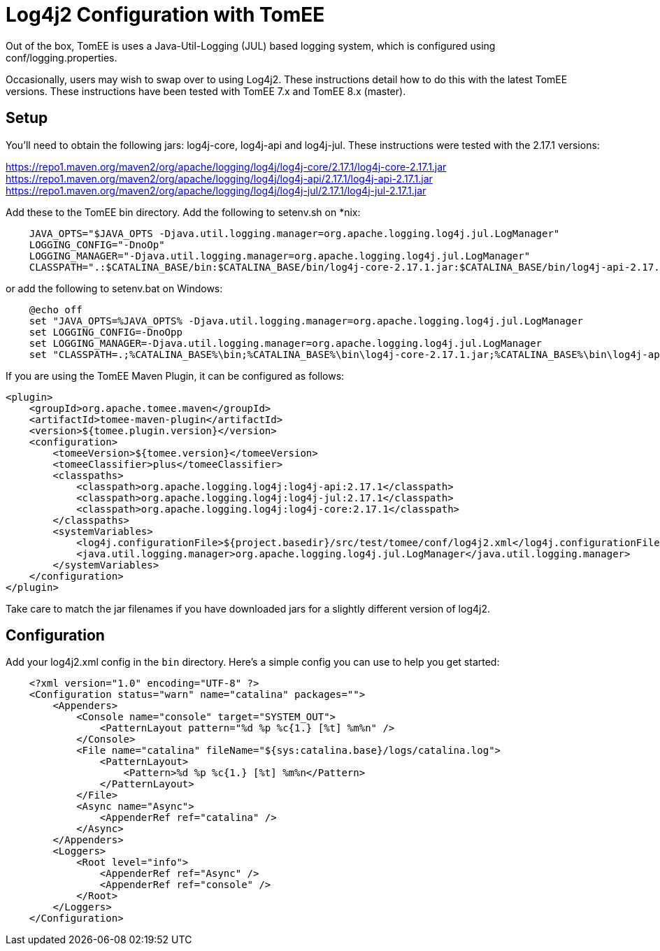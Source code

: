 = Log4j2 Configuration with TomEE
:index-group: Configuration
:jbake-date: 2019-07-09
:jbake-type: page
:jbake-status: published
:jbake-tomeepdf:

Out of the box, TomEE is uses a Java-Util-Logging (JUL) based logging system, which is configured using conf/logging.properties.

Occasionally, users may wish to swap over to using Log4j2. These instructions detail how to do this with the latest TomEE versions.
These instructions have been tested with TomEE 7.x and TomEE 8.x (master).

== Setup

You'll need to obtain the following jars: log4j-core, log4j-api and log4j-jul. These instructions were tested with the 2.17.1 versions:

https://repo1.maven.org/maven2/org/apache/logging/log4j/log4j-core/2.17.1/log4j-core-2.17.1.jar
https://repo1.maven.org/maven2/org/apache/logging/log4j/log4j-api/2.17.1/log4j-api-2.17.1.jar
https://repo1.maven.org/maven2/org/apache/logging/log4j/log4j-jul/2.17.1/log4j-jul-2.17.1.jar

Add these to the TomEE bin directory. Add the following to setenv.sh on *nix:

```
    JAVA_OPTS="$JAVA_OPTS -Djava.util.logging.manager=org.apache.logging.log4j.jul.LogManager"
    LOGGING_CONFIG="-DnoOp"
    LOGGING_MANAGER="-Djava.util.logging.manager=org.apache.logging.log4j.jul.LogManager"
    CLASSPATH=".:$CATALINA_BASE/bin:$CATALINA_BASE/bin/log4j-core-2.17.1.jar:$CATALINA_BASE/bin/log4j-api-2.17.1.jar:$CATALINA_BASE/bin/log4j-jul-2.17.1.jar"
```

or add the following to setenv.bat on Windows:

```
    @echo off
    set "JAVA_OPTS=%JAVA_OPTS% -Djava.util.logging.manager=org.apache.logging.log4j.jul.LogManager
    set LOGGING_CONFIG=-DnoOpp
    set LOGGING_MANAGER=-Djava.util.logging.manager=org.apache.logging.log4j.jul.LogManager
    set "CLASSPATH=.;%CATALINA_BASE%\bin;%CATALINA_BASE%\bin\log4j-core-2.17.1.jar;%CATALINA_BASE%\bin\log4j-api-2.17.1.jar;%CATALINA_BASE%\bin\log4j-jul-2.17.1.jar"
```

If you are using the TomEE Maven Plugin, it can be configured as follows:

```
<plugin>
    <groupId>org.apache.tomee.maven</groupId>
    <artifactId>tomee-maven-plugin</artifactId>
    <version>${tomee.plugin.version}</version>
    <configuration>
        <tomeeVersion>${tomee.version}</tomeeVersion>
        <tomeeClassifier>plus</tomeeClassifier>
        <classpaths>
            <classpath>org.apache.logging.log4j:log4j-api:2.17.1</classpath>
            <classpath>org.apache.logging.log4j:log4j-jul:2.17.1</classpath>
            <classpath>org.apache.logging.log4j:log4j-core:2.17.1</classpath>
        </classpaths>
        <systemVariables>
            <log4j.configurationFile>${project.basedir}/src/test/tomee/conf/log4j2.xml</log4j.configurationFile>
            <java.util.logging.manager>org.apache.logging.log4j.jul.LogManager</java.util.logging.manager>
        </systemVariables>
    </configuration>
</plugin>
```

Take care to match the jar filenames if you have downloaded jars for a slightly different version of log4j2.

== Configuration

Add your log4j2.xml config in the `bin` directory.  Here's a simple config you can use to help you get started:

```
    <?xml version="1.0" encoding="UTF-8" ?>
    <Configuration status="warn" name="catalina" packages="">
        <Appenders>
            <Console name="console" target="SYSTEM_OUT">
                <PatternLayout pattern="%d %p %c{1.} [%t] %m%n" />
            </Console>
            <File name="catalina" fileName="${sys:catalina.base}/logs/catalina.log">
                <PatternLayout>
                    <Pattern>%d %p %c{1.} [%t] %m%n</Pattern>
                </PatternLayout>
            </File>
            <Async name="Async">
                <AppenderRef ref="catalina" />
            </Async>
        </Appenders>
        <Loggers>
            <Root level="info">
                <AppenderRef ref="Async" />
                <AppenderRef ref="console" />
            </Root>
        </Loggers>
    </Configuration>
```